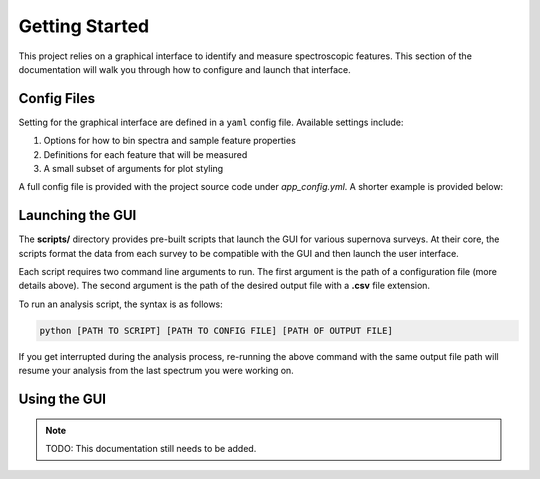 .. _GettingStarted:

Getting Started
===============

This project relies on a graphical interface to identify and measure
spectroscopic features. This section of the documentation will walk you
through how to configure and launch that interface.

Config Files
------------

Setting for the graphical interface are defined in a ``yaml`` config file.
Available settings include:

1. Options for how to bin spectra and sample feature properties
2. Definitions for each feature that will be measured
3. A small subset of arguments for plot styling

A full config file is provided with the project source code under
*app_config.yml*. A shorter example is provided below:

.. code-block:: yaml
   :linenos:

   # Number of steps to take in either direction when varying feature bounds
   # to determine sampling error
   nstep: 5

   # Settings used when correcting for extinction and binning the spectra
   prepare:
     rv: 3.1
     bin_size: 10
     bin_method: median

   # Definitions of the features we want to investigate
   # Inspection is performed in the order they are defined below
   features:
     pW1:
       feature_id: Ca ii H&K
       restframe: 3945.02
       lower_blue: 3500
       upper_blue: 3800
       lower_red: 3900
       upper_red: 4100

     pW2:
       feature_id: Si ii λ4130
       restframe: 4129.78
       lower_blue: 3900
       upper_blue: 4000
       lower_red: 4000
       upper_red: 4150

   # Style arguments for the plotting elements
   pens:
     observed_spectrum:
       color: [0, 0, 180, 80]

     binned_spectrum:
       width: 1.5
       color: k

     feature_fit:
       color: r

     lower_bound:
       width: 3
       color: r

     upper_bound:
       width: 3
       color: r

     # The below represent shaded regions and only colors can be set
     saved_feature:
       [0, 180, 0, 75]

     lower_region:
       [255, 0, 0, 50]

     upper_region:
       [0, 0, 255, 50]

Launching the GUI
-----------------

The **scripts/** directory provides pre-built scripts that launch the
GUI for various supernova surveys. At their core, the scripts format the data
from each survey to be compatible with the GUI and then launch the user
interface.

Each script requires two command line arguments to run. The first argument is
the path of a configuration file (more details above). The second argument is
the path of the desired output file with a **.csv** file extension.

To run an analysis script, the syntax is as follows:

.. code-block:: bash

   python [PATH TO SCRIPT] [PATH TO CONFIG FILE] [PATH OF OUTPUT FILE]

If you get interrupted during the analysis process, re-running the above
command with the same output file path will resume your analysis from the last
spectrum you were working on.

Using the GUI
-------------

.. note:: TODO: This documentation still needs to be added.
